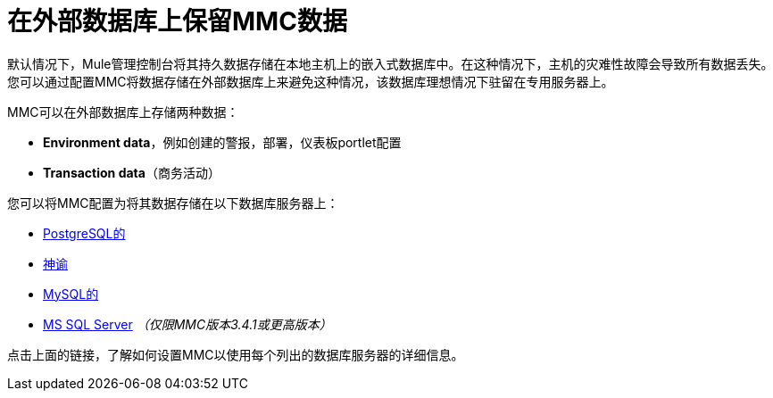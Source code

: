 = 在外部数据库上保留MMC数据

默认情况下，Mule管理控制台将其持久数据存储在本地主机上的嵌入式数据库中。在这种情况下，主机的灾难性故障会导致所有数据丢失。您可以通过配置MMC将数据存储在外部数据库上来避免这种情况，该数据库理想情况下驻留在专用服务器上。

MMC可以在外部数据库上存储两种数据：

*  *Environment data*，例如创建的警报，部署，仪表板portlet配置
*  *Transaction data*（商务活动）

您可以将MMC配置为将其数据存储在以下数据库服务器上：

*  link:/mule-management-console/v/3.4/persisting-mmc-data-to-postgresql[PostgreSQL的]
*  link:/mule-management-console/v/3.4/persisting-mmc-data-to-oracle[神谕]
*  link:/mule-management-console/v/3.4/persisting-mmc-data-to-mysql[MySQL的]
*  link:/mule-management-console/v/3.4/persisting-mmc-data-to-ms-sql-server[MS SQL Server] _（仅限MMC版本3.4.1或更高版本）_

点击上面的链接，了解如何设置MMC以使用每个列出的数据库服务器的详细信息。
